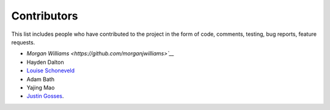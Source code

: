 Contributors
============

This list includes people who have contributed to the project in the form of code,
comments, testing, bug reports, feature requests.

* `Morgan Williams <https://github.com/morganjwilliams>`__`
* Hayden Dalton
* `Louise Schoneveld <https://github.com/lavender22>`__
* Adam Bath
* Yajing Mao
* `Justin Gosses <https://github.com/JustinGOSSES>`__.
